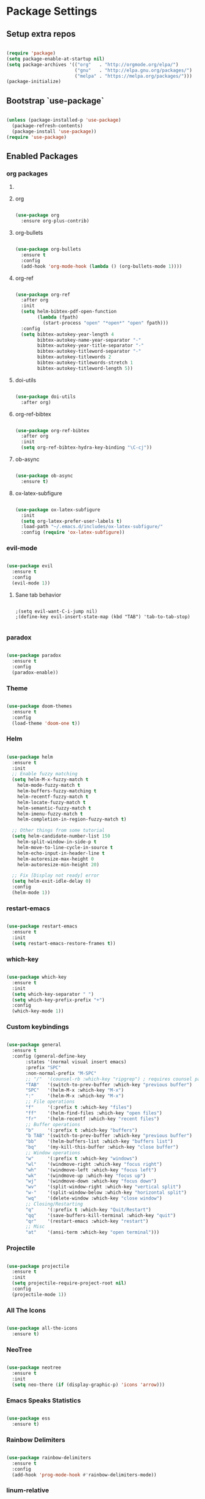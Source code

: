 #+PROPERTY: header-args :results output silent
* Package Settings
** Setup extra repos
#+BEGIN_SRC emacs-lisp

(require 'package)
(setq package-enable-at-startup nil)
(setq package-archives '(("org"   . "http://orgmode.org/elpa/")
                         ("gnu"   . "http://elpa.gnu.org/packages/")
                         ("melpa" . "https://melpa.org/packages/")))
(package-initialize)

#+END_SRC
** Bootstrap `use-package`
#+BEGIN_SRC emacs-lisp

(unless (package-installed-p 'use-package)
  (package-refresh-contents)
  (package-install 'use-package))
(require 'use-package)

#+END_SRC




** Enabled Packages
*** org packages
**** COMMENT org-autolist
#+BEGIN_SRC emacs-lisp

(use-package org-autolist
  :after org
  :config
  (org-autolist-mode +1))

#+END_SRC
**** org
#+BEGIN_SRC emacs-lisp

(use-package org
  :ensure org-plus-contrib)

#+END_SRC
**** org-bullets
#+BEGIN_SRC emacs-lisp

(use-package org-bullets
  :ensure t
  :config
  (add-hook 'org-mode-hook (lambda () (org-bullets-mode 1))))

#+END_SRC
**** org-ref
#+BEGIN_SRC emacs-lisp

(use-package org-ref
  :after org
  :init
  (setq helm-bibtex-pdf-open-function
        (lambda (fpath)
          (start-process "open" "*open*" "open" fpath)))
  :config
  (setq bibtex-autokey-year-length 4
        bibtex-autokey-name-year-separator "-"
        bibtex-autokey-year-title-separator "-"
        bibtex-autokey-titleword-separator "-"
        bibtex-autokey-titlewords 2
        bibtex-autokey-titlewords-stretch 1
        bibtex-autokey-titleword-length 5))

#+END_SRC
**** doi-utils
#+BEGIN_SRC emacs-lisp

(use-package doi-utils
  :after org)

#+END_SRC
**** org-ref-bibtex
#+BEGIN_SRC emacs-lisp

(use-package org-ref-bibtex
  :after org
  :init
  (setq org-ref-bibtex-hydra-key-binding "\C-cj"))

#+END_SRC
**** ob-async
#+BEGIN_SRC emacs-lisp

(use-package ob-async
  :ensure t)

#+END_SRC
**** ox-latex-subfigure
#+BEGIN_SRC emacs-lisp

(use-package ox-latex-subfigure
  :init
  (setq org-latex-prefer-user-labels t)
  :load-path "~/.emacs.d/includes/ox-latex-subfigure/"
  :config (require 'ox-latex-subfigure))

#+END_SRC
*** evil-mode
#+BEGIN_SRC emacs-lisp

(use-package evil
  :ensure t
  :config
  (evil-mode 1))

#+END_SRC
**** Sane tab behavior
#+BEGIN_SRC elisp

;(setq evil-want-C-i-jump nil)
;(define-key evil-insert-state-map (kbd "TAB") 'tab-to-tab-stop)

#+END_SRC
*** COMMENT company
#+BEGIN_SRC emacs-lisp

(use-package company
  :defer t
  :diminish (company-mode . "CPY")
  :init
    (add-hook 'after-init-hook 'global-company-mode)
  :config
  (setq company-minimum-prefix-length 2
        company-selection-wrap-around t
        company-show-numbers t
        company-tooltip-align-annotations t
        company-require-match nil
        company-dabbrev-downcase nil
        company-dabbprev-ignore-case nil))

#+END_SRC
*** paradox
#+BEGIN_SRC emacs-lisp

(use-package paradox
  :ensure t
  :config
  (paradox-enable))

#+END_SRC
*** Theme
#+BEGIN_SRC emacs-lisp

(use-package doom-themes
  :ensure t
  :config
  (load-theme 'doom-one t))

#+END_SRC

*** Helm
#+BEGIN_SRC emacs-lisp

(use-package helm
  :ensure t
  :init
  ;; Enable fuzzy matching
  (setq helm-M-x-fuzzy-match t
	helm-mode-fuzzy-match t
	helm-buffers-fuzzy-matching t
	helm-recentf-fuzzy-match t
	helm-locate-fuzzy-match t
	helm-semantic-fuzzy-match t
	helm-imenu-fuzzy-match t
	helm-completion-in-region-fuzzy-match t)

  ;; Other things from some tutorial
  (setq helm-candidate-number-list 150
	helm-split-window-in-side-p t
	helm-move-to-line-cycle-in-source t
	helm-echo-input-in-header-line t
	helm-autoresize-max-height 0
	helm-autoresize-min-height 20)

  ;; Fix [Display not ready] error
  (setq helm-exit-idle-delay 0)
  :config
  (helm-mode 1))

#+END_SRC
*** restart-emacs
#+BEGIN_SRC emacs-lisp

(use-package restart-emacs
  :ensure t
  :init
  (setq restart-emacs-restore-frames t))

#+END_SRC
*** which-key
#+BEGIN_SRC emacs-lisp

(use-package which-key
  :ensure t
  :init
  (setq which-key-separator " ")
  (setq which-key-prefix-prefix "+")
  :config
  (which-key-mode 1))

#+END_SRC

*** Custom keybindings
#+BEGIN_SRC emacs-lisp

(use-package general
  :ensure t
  :config (general-define-key
	   :states '(normal visual insert emacs)
	   :prefix "SPC"
	   :non-normal-prefix "M-SPC"
	   ;; "/"  '(counsel-rb :which-key "ripgrep") ; requires counsel package
	   "TAB"   '(switch-to-prev-buffer :which-key "previous buffer")
	   "SPC"   '(helm-M-x :which-key "M-x")
	   ":"     '(helm-M-x :which-key "M-x")
	   ;; File operations
	   "f"     '(:prefix t :which-key "files")
	   "ff"    '(helm-find-files :which-key "open files")
	   "fr"    '(helm-recentf :which-key "recent files")
	   ;; Buffer operations
	   "b"     '(:prefix t :which-key "buffers")
	   "b TAB" '(switch-to-prev-buffer :which-key "previous buffer")
	   "bb"    '(helm-buffers-list :which-key "buffers list")
	   "bq"    '(my-kill-this-buffer :which-key "close buffer")
	   ;; Window operations
	   "w"     '(:prefix t :which-key "windows")
	   "wl"    '(windmove-right :which-key "focus right")
	   "wh"    '(windmove-left :which-key "focus left")
	   "wk"    '(windmove-up :which-key "focus up")
	   "wj"    '(windmove-down :which-key "focus down")
	   "wv"    '(split-window-right :which-key "vertical split")
	   "w-"    '(split-window-below :which-key "horizontal split")
	   "wq"    '(delete-window :which-key "close window")
	   ;; Closing/Restarting
	   "q"     '(:prefix t :which-key "Quit/Restart")
	   "qq"    '(save-buffers-kill-terminal :which-key "quit")
	   "qr"    '(restart-emacs :which-key "restart")
	   ;; Misc
	   "at"    '(ansi-term :which-key "open terminal")))

#+END_SRC

*** Projectile
#+BEGIN_SRC emacs-lisp

(use-package projectile
  :ensure t
  :init
  (setq projectile-require-project-root nil)
  :config
  (projectile-mode 1))

#+END_SRC

*** All The Icons
#+BEGIN_SRC emacs-lisp

(use-package all-the-icons
  :ensure t)

#+END_SRC

*** NeoTree
#+BEGIN_SRC emacs-lisp

(use-package neotree
  :ensure t
  :init
  (setq neo-there (if (display-graphic-p) 'icons 'arrow)))

#+END_SRC

*** Emacs Speaks Statistics
#+BEGIN_SRC emacs-lisp

(use-package ess
  :ensure t)

#+END_SRC
*** Rainbow Delimiters
#+BEGIN_SRC emacs-lisp

(use-package rainbow-delimiters
  :ensure t
  :config
  (add-hook 'prog-mode-hook #'rainbow-delimiters-mode))

#+END_SRC
*** linum-relative
#+BEGIN_SRC emacs-lisp

(use-package linum-relative
  :ensure t
  :init
  (progn
    (setq linum-relative-format "%3s ")
    ;; display current line instead of 0
    (setq linum-relative-current-symbol ""))
  :config
  (linum-relative-global-mode))

#+END_SRC
*** Languages
**** Python
#+BEGIN_SRC emacs-lisp

(use-package python
  :ensure t)

(use-package python-mode
  :ensure t)

(use-package ob-ipython
  :ensure t)

#+END_SRC
**** COMMENT Matlab
#+BEGIN_SRC emacs-lisp

(use-package matlab-mode
  :ensure t)

#+END_SRC
**** Julia
#+BEGIN_SRC emacs-lisp

(use-package julia-mode
  :ensure t)

(use-package julia-repl
  :ensure t)

(use-package julia-shell
  :ensure t)

#+END_SRC
* Org Settings
** Indent subheadlines
#+BEGIN_SRC emacs-lisp

(setq org-startup-indented t)

#+END_SRC
** Source block indentation
#+BEGIN_SRC emacs-lisp
(setq org-src-fontify-natively t
      org-src-preserve-indentation t
      org-src-tab-acts-natively t
      org-src-window-setup 'current-window)

(add-hook 'org-mode-hook
	  '(lambda ()
	     (define-key org-mode-map (kbd "RET") 'org-return-indent)))

(defun org-fix-newline-and-indent-in-src-blocks ()
  "How is this still broken in 2018"
  (when (org-in-src-block-p t)
    (org-babel-do-in-edit-buffer
     (call-interactively #'indent-for-tab-command))))

(advice-add #'org-return-indent :after #'org-fix-newline-and-indent-in-src-blocks)



#+END_SRC
** Org babel settings
*** Evaluate code without confirmation
#+BEGIN_SRC emacs-lisp

(setq org-confirm-babel-evaluate nil)

#+END_SRC
*** Enabled languages
#+BEGIN_SRC emacs-lisp

(add-to-list 'load-path (substitute-in-file-name "~/.emacs.d/includes/ob-julia/"))

(org-babel-do-load-languages
 'org-babel-load-languages
 '((emacs-lisp . t)
   (python     . t)
   (ipython    . t)
   (julia      . t)
   (matlab     . t)
   (dot        . t)))

#+END_SRC
*** Display images
#+BEGIN_SRC emacs-lisp

(add-hook 'org-babel-after-execute-hook 'org-display-inline-images)
(add-hook 'org-mode-hook 'org-display-inline-images)

#+END_SRC
* UI Settings
** Disable unnecessary UI elements
#+BEGIN_SRC emacs-lisp

(scroll-bar-mode -1)
(tool-bar-mode   -1)
(tooltip-mode    -1)
(menu-bar-mode   -1)

#+END_SRC

** Font settings
#+BEGIN_SRC emacs-lisp

(add-to-list 'default-frame-alist '(font . "hack-12"))
(add-to-list 'default-frame-alist '(height . 24))
(add-to-list 'default-frame-alist '(width . 80))

#+END_SRC
** Show matching parens
#+BEGIN_SRC emacs-lisp

(setq show-paren-delay 0)
(show-paren-mode 1)

#+END_SRC
** Confirmations are y-or-n instead of yes-or-no
#+BEGIN_SRC emacs-lisp

(defalias 'yes-or-no-p 'y-or-n-p)

#+END_SRC
** Conceal
#+BEGIN_SRC emacs-lisp

(global-prettify-symbols-mode 1)

#+END_SRC
** No Tabs
#+BEGIN_SRC emacs-lisp

(setq-default indent-tabs-mode nil)

#+END_SRC
** Line wrap globally
#+BEGIN_SRC emacs-lisp

(global-visual-line-mode 1)

#+END_SRC
* Custom functions
** Kill active buffer
#+BEGIN_SRC emacs-lisp

(defun my-kill-this-buffer ()
  "Because kill-this-buffer doesn't seem to do anything"
  (interactive)
  (kill-buffer (current-buffer)))

#+END_SRC
* Misc
** Ensure path is setup properly
#+BEGIN_SRC emacs-lisp

(let ((path (shell-command-to-string ".~/.zshrc; echo -n $PATH")))
  (setenv "PATH" path)
  (setq exec-path
	(append
	 (split-string-and-unquote path ":")
	 exec-path)))

#+END_SRC

